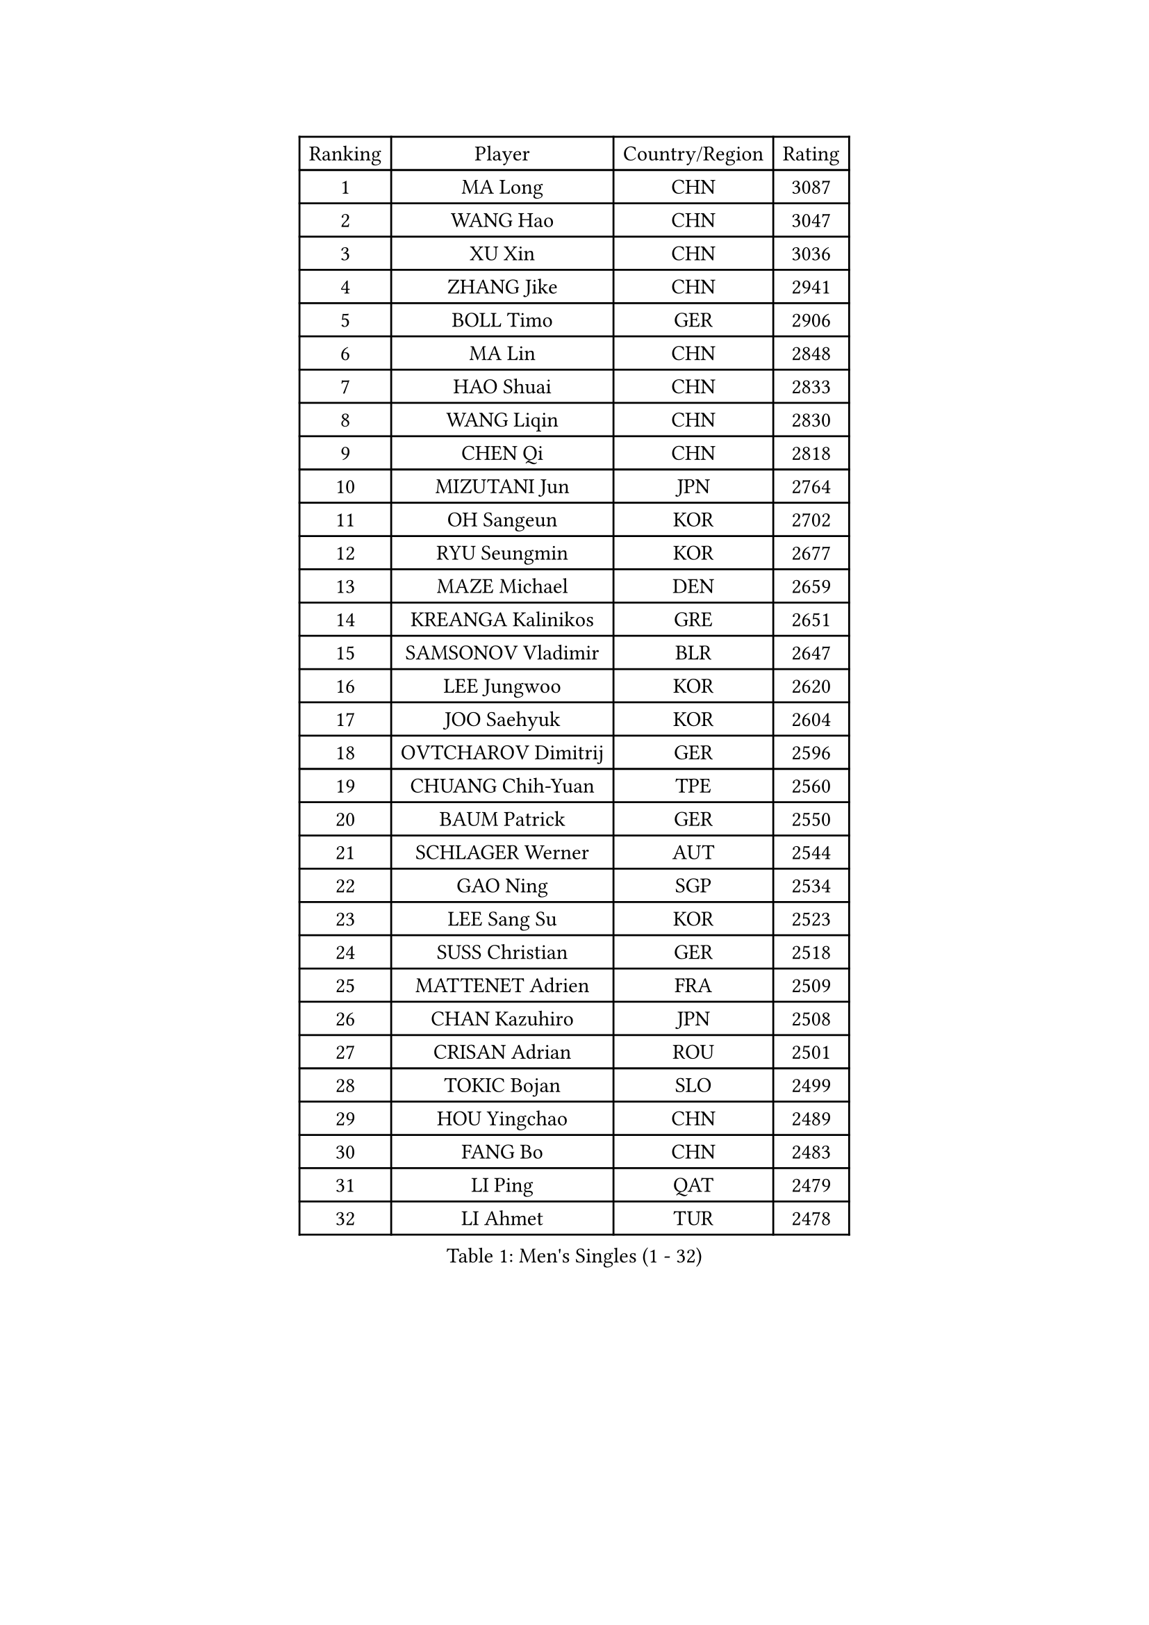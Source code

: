 
#set text(font: ("Courier New", "NSimSun"))
#figure(
  caption: "Men's Singles (1 - 32)",
    table(
      columns: 4,
      [Ranking], [Player], [Country/Region], [Rating],
      [1], [MA Long], [CHN], [3087],
      [2], [WANG Hao], [CHN], [3047],
      [3], [XU Xin], [CHN], [3036],
      [4], [ZHANG Jike], [CHN], [2941],
      [5], [BOLL Timo], [GER], [2906],
      [6], [MA Lin], [CHN], [2848],
      [7], [HAO Shuai], [CHN], [2833],
      [8], [WANG Liqin], [CHN], [2830],
      [9], [CHEN Qi], [CHN], [2818],
      [10], [MIZUTANI Jun], [JPN], [2764],
      [11], [OH Sangeun], [KOR], [2702],
      [12], [RYU Seungmin], [KOR], [2677],
      [13], [MAZE Michael], [DEN], [2659],
      [14], [KREANGA Kalinikos], [GRE], [2651],
      [15], [SAMSONOV Vladimir], [BLR], [2647],
      [16], [LEE Jungwoo], [KOR], [2620],
      [17], [JOO Saehyuk], [KOR], [2604],
      [18], [OVTCHAROV Dimitrij], [GER], [2596],
      [19], [CHUANG Chih-Yuan], [TPE], [2560],
      [20], [BAUM Patrick], [GER], [2550],
      [21], [SCHLAGER Werner], [AUT], [2544],
      [22], [GAO Ning], [SGP], [2534],
      [23], [LEE Sang Su], [KOR], [2523],
      [24], [SUSS Christian], [GER], [2518],
      [25], [MATTENET Adrien], [FRA], [2509],
      [26], [CHAN Kazuhiro], [JPN], [2508],
      [27], [CRISAN Adrian], [ROU], [2501],
      [28], [TOKIC Bojan], [SLO], [2499],
      [29], [HOU Yingchao], [CHN], [2489],
      [30], [FANG Bo], [CHN], [2483],
      [31], [LI Ping], [QAT], [2479],
      [32], [LI Ahmet], [TUR], [2478],
    )
  )#pagebreak()

#set text(font: ("Courier New", "NSimSun"))
#figure(
  caption: "Men's Singles (33 - 64)",
    table(
      columns: 4,
      [Ranking], [Player], [Country/Region], [Rating],
      [33], [APOLONIA Tiago], [POR], [2473],
      [34], [KISHIKAWA Seiya], [JPN], [2467],
      [35], [YAN An], [CHN], [2463],
      [36], [SHIBAEV Alexander], [RUS], [2462],
      [37], [CHEN Weixing], [AUT], [2459],
      [38], [FREITAS Marcos], [POR], [2455],
      [39], [SAIVE Jean-Michel], [BEL], [2450],
      [40], [YOSHIDA Kaii], [JPN], [2449],
      [41], [STEGER Bastian], [GER], [2444],
      [42], [LIN Ju], [DOM], [2441],
      [43], [YANG Zi], [SGP], [2422],
      [44], [KIM Minseok], [KOR], [2420],
      [45], [SEO Hyundeok], [KOR], [2419],
      [46], [PERSSON Jorgen], [SWE], [2417],
      [47], [PROKOPCOV Dmitrij], [CZE], [2417],
      [48], [KO Lai Chak], [HKG], [2416],
      [49], [PRIMORAC Zoran], [CRO], [2416],
      [50], [LEBESSON Emmanuel], [FRA], [2416],
      [51], [JEONG Sangeun], [KOR], [2410],
      [52], [SVENSSON Robert], [SWE], [2409],
      [53], [JANG Song Man], [PRK], [2406],
      [54], [JIANG Tianyi], [HKG], [2406],
      [55], [LI Hu], [SGP], [2404],
      [56], [SIMONCIK Josef], [CZE], [2403],
      [57], [SMIRNOV Alexey], [RUS], [2402],
      [58], [CHTCHETININE Evgueni], [BLR], [2401],
      [59], [JEOUNG Youngsik], [KOR], [2400],
      [60], [LEGOUT Christophe], [FRA], [2398],
      [61], [GARDOS Robert], [AUT], [2398],
      [62], [HABESOHN Daniel], [AUT], [2398],
      [63], [GIONIS Panagiotis], [GRE], [2398],
      [64], [NIWA Koki], [JPN], [2394],
    )
  )#pagebreak()

#set text(font: ("Courier New", "NSimSun"))
#figure(
  caption: "Men's Singles (65 - 96)",
    table(
      columns: 4,
      [Ranking], [Player], [Country/Region], [Rating],
      [65], [KUZMIN Fedor], [RUS], [2394],
      [66], [UEDA Jin], [JPN], [2393],
      [67], [MATSUDAIRA Kenta], [JPN], [2391],
      [68], [KONECNY Tomas], [CZE], [2391],
      [69], [KIM Junghoon], [KOR], [2390],
      [70], [GERELL Par], [SWE], [2389],
      [71], [LIN Gaoyuan], [CHN], [2383],
      [72], [YOON Jaeyoung], [KOR], [2383],
      [73], [KORBEL Petr], [CZE], [2381],
      [74], [GORAK Daniel], [POL], [2380],
      [75], [HE Zhiwen], [ESP], [2373],
      [76], [MONTEIRO Joao], [POR], [2373],
      [77], [ACHANTA Sharath Kamal], [IND], [2368],
      [78], [ALAMIYAN Noshad], [IRI], [2366],
      [79], [TANG Peng], [HKG], [2365],
      [80], [CHO Eonrae], [KOR], [2364],
      [81], [FEJER-KONNERTH Zoltan], [GER], [2361],
      [82], [SKACHKOV Kirill], [RUS], [2360],
      [83], [CHEN Chien-An], [TPE], [2356],
      [84], [KOSOWSKI Jakub], [POL], [2356],
      [85], [CHEUNG Yuk], [HKG], [2354],
      [86], [FILUS Ruwen], [GER], [2350],
      [87], [BLASZCZYK Lucjan], [POL], [2348],
      [88], [GACINA Andrej], [CRO], [2339],
      [89], [DIDUKH Oleksandr], [UKR], [2338],
      [90], [FEGERL Stefan], [AUT], [2336],
      [91], [LEE Jungsam], [KOR], [2331],
      [92], [LI Ching], [HKG], [2330],
      [93], [SALIFOU Abdel-Kader], [BEN], [2329],
      [94], [MATSUDAIRA Kenji], [JPN], [2324],
      [95], [KARAKASEVIC Aleksandar], [SRB], [2322],
      [96], [LUNDQVIST Jens], [SWE], [2312],
    )
  )#pagebreak()

#set text(font: ("Courier New", "NSimSun"))
#figure(
  caption: "Men's Singles (97 - 128)",
    table(
      columns: 4,
      [Ranking], [Player], [Country/Region], [Rating],
      [97], [LIU Song], [ARG], [2312],
      [98], [SONG Hongyuan], [CHN], [2311],
      [99], [HENZELL William], [AUS], [2308],
      [100], [DRINKHALL Paul], [ENG], [2302],
      [101], [KASAHARA Hiromitsu], [JPN], [2301],
      [102], [WANG Zengyi], [POL], [2301],
      [103], [FALCK Mattias], [SWE], [2300],
      [104], [ZHMUDENKO Yaroslav], [UKR], [2300],
      [105], [WU Jiaji], [DOM], [2299],
      [106], [BURGIS Matiss], [LAT], [2299],
      [107], [PITCHFORD Liam], [ENG], [2298],
      [108], [LIVENTSOV Alexey], [RUS], [2295],
      [109], [RUBTSOV Igor], [RUS], [2294],
      [110], [MACHADO Carlos], [ESP], [2293],
      [111], [PISTEJ Lubomir], [SVK], [2293],
      [112], [MATSUMOTO Cazuo], [BRA], [2292],
      [113], [KEINATH Thomas], [SVK], [2292],
      [114], [VANG Bora], [TUR], [2291],
      [115], [SIRUCEK Pavel], [CZE], [2285],
      [116], [BENTSEN Allan], [DEN], [2285],
      [117], [LASHIN El-Sayed], [EGY], [2285],
      [118], [LEE Jinkwon], [KOR], [2278],
      [119], [KAN Yo], [JPN], [2277],
      [120], [ELOI Damien], [FRA], [2274],
      [121], [KIM Hyok Bong], [PRK], [2273],
      [122], [VRABLIK Jiri], [CZE], [2272],
      [123], [#text(gray, "WU Hao")], [CHN], [2269],
      [124], [TAKAKIWA Taku], [JPN], [2269],
      [125], [VLASOV Grigory], [RUS], [2263],
      [126], [HUANG Sheng-Sheng], [TPE], [2262],
      [127], [ROBINOT Quentin], [FRA], [2262],
      [128], [ANDRIANOV Sergei], [RUS], [2257],
    )
  )